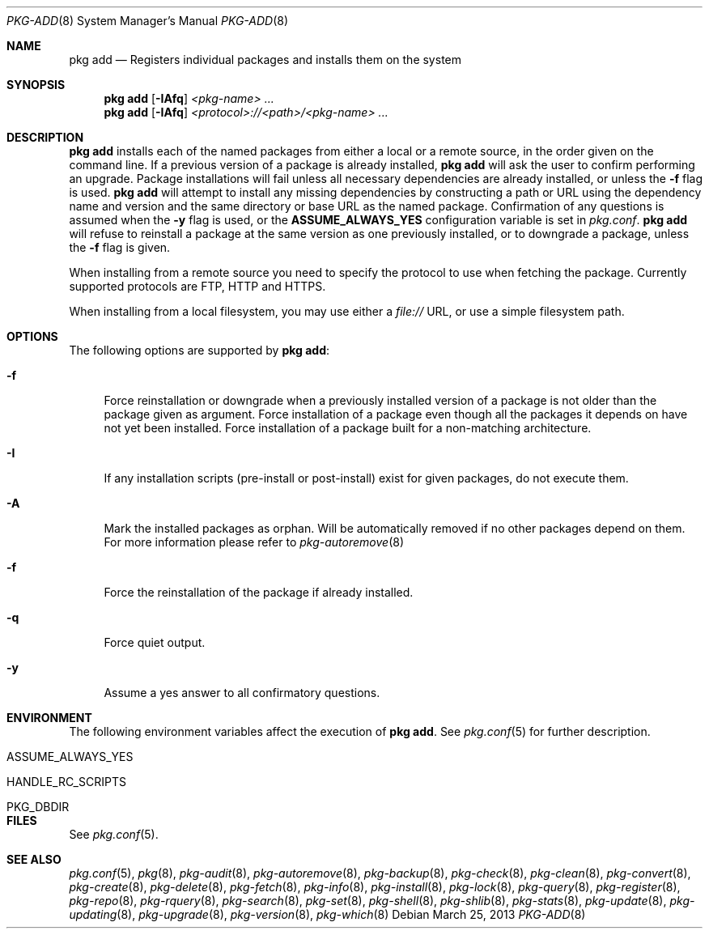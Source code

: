 .\"
.\" FreeBSD pkg - a next generation package for the installation and maintenance
.\" of non-core utilities.
.\"
.\" Redistribution and use in source and binary forms, with or without
.\" modification, are permitted provided that the following conditions
.\" are met:
.\" 1. Redistributions of source code must retain the above copyright
.\"    notice, this list of conditions and the following disclaimer.
.\" 2. Redistributions in binary form must reproduce the above copyright
.\"    notice, this list of conditions and the following disclaimer in the
.\"    documentation and/or other materials provided with the distribution.
.\"
.\"
.\"     @(#)pkg.8
.\" $FreeBSD$
.\"
.Dd March 25, 2013
.Dt PKG-ADD 8
.Os
.Sh NAME
.Nm "pkg add"
.Nd Registers individual packages and installs them on the system
.Sh SYNOPSIS
.Nm
.Op Fl IAfq
.Ar <pkg-name> ...
.Nm
.Op Fl IAfq
.Ar <protocol>://<path>/<pkg-name> ...
.Sh DESCRIPTION
.Nm
installs each of the named packages from either a local or a remote
source, in the order given on the command line.
If a previous version of a package is already installed,
.Nm
will ask the user to confirm performing an upgrade.
Package installations will fail unless all necessary dependencies are
already installed, or unless the
.Fl f
flag is used.
.Nm
will attempt to install any missing dependencies by constructing a
path or URL using the dependency name and version and the same
directory or base URL as the named package.
Confirmation of any questions is assumed when the
.Fl y
flag is used, or the
.Cm ASSUME_ALWAYS_YES
configuration variable is set in
.Fa pkg.conf .
.Nm 
will refuse to reinstall a package at the same version as one
previously installed, or to downgrade a package, unless the
.Fl f
flag is given.
.Pp
When installing from a remote source you need to specify
the protocol to use when fetching the package.
Currently supported protocols are FTP, HTTP and HTTPS.
.Pp
When installing from a local filesystem, you may use either
a
.Fa file://
URL, or use a simple filesystem path.
.Sh OPTIONS
The following options are supported by
.Nm :
.Bl -tag -width F1
.It Fl f
Force reinstallation or downgrade when a previously installed version
of a package is not older than the package given as argument.
Force installation of a package even though all the packages it
depends on have not yet been installed.
Force installation of a package built for a non-matching architecture.
.It Fl I
If any installation scripts (pre-install or post-install) exist for given
packages, do not execute them.
.It Fl A
Mark the installed packages as orphan.
Will be automatically removed if no other packages depend on them.
For more information please refer to
.Xr pkg-autoremove 8
.It Fl f
Force the reinstallation of the package if already installed.
.It Fl q
Force quiet output.
.It Fl y
Assume a yes answer to all confirmatory questions.
.El
.Sh ENVIRONMENT
The following environment variables affect the execution of
.Nm .
See
.Xr pkg.conf 5
for further description.
.Bl -tag -width ".Ev NO_DESCRIPTIONS"
.It Ev ASSUME_ALWAYS_YES
.It Ev HANDLE_RC_SCRIPTS
.It Ev PKG_DBDIR
.El
.Sh FILES
See
.Xr pkg.conf 5 .
.Sh SEE ALSO
.Xr pkg.conf 5 ,
.Xr pkg 8 ,
.Xr pkg-audit 8 ,
.Xr pkg-autoremove 8 ,
.Xr pkg-backup 8 ,
.Xr pkg-check 8 ,
.Xr pkg-clean 8 ,
.Xr pkg-convert 8 ,
.Xr pkg-create 8 ,
.Xr pkg-delete 8 ,
.Xr pkg-fetch 8 ,
.Xr pkg-info 8 ,
.Xr pkg-install 8 ,
.Xr pkg-lock 8 ,
.Xr pkg-query 8 ,
.Xr pkg-register 8 ,
.Xr pkg-repo 8 ,
.Xr pkg-rquery 8 ,
.Xr pkg-search 8 ,
.Xr pkg-set 8 ,
.Xr pkg-shell 8 ,
.Xr pkg-shlib 8 ,
.Xr pkg-stats 8 ,
.Xr pkg-update 8 ,
.Xr pkg-updating 8 ,
.Xr pkg-upgrade 8 ,
.Xr pkg-version 8 ,
.Xr pkg-which 8
